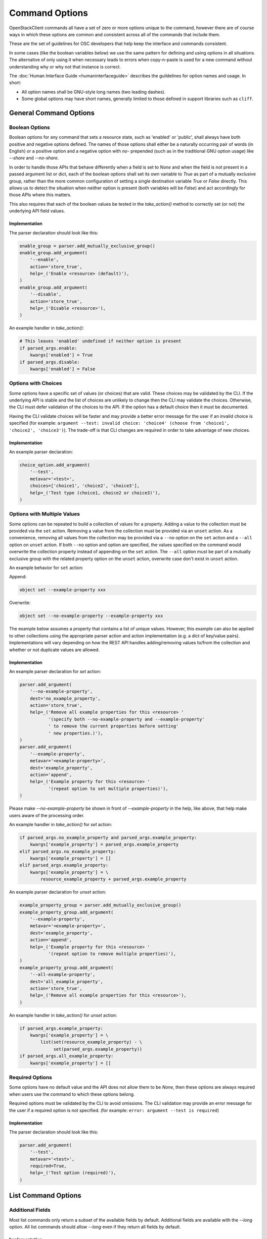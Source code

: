 ===============
Command Options
===============

OpenStackClient commands all have a set of zero or more options unique to
the command, however there are of course ways in which these options are
common and consistent across all of the commands that include them.

These are the set of guidelines for OSC developers that help keep the
interface and commands consistent.

In some cases (like the boolean variables below) we use the same pattern
for defining and using options in all situations.  The alternative of only
using it when necessary leads to errors when copy-n-paste is used for a
new command without understanding why or why not that instance is correct.

The :doc:`Human Interface Guide <humaninterfaceguide>`
describes the guildelines for option names and usage.  In short:

* All option names shall be GNU-style long names (two leading dashes).
* Some global options may have short names, generally limited to those defined
  in support libraries such as ``cliff``.

General Command Options
=======================

Boolean Options
---------------

Boolean options for any command that sets a resource state, such as 'enabled'
or 'public', shall always have both positive and negative options defined.
The names of those options shall either be a naturally occurring pair of
words (in English) or a positive option and a negative option with `no-`
prepended (such as in the traditional GNU option usage) like `--share` and
`--no-share`.

In order to handle those APIs that behave differently when a field is set to
`None` and when the field is not present in a passed argument list or dict,
each of the boolean options shall set its own variable to `True` as part of
a mutually exclusive group, rather than the more common configuration of
setting a single destination variable `True` or `False` directly.  This allows
us to detect the situation when neither option is present (both variables will
be `False`) and act accordingly for those APIs where this matters.

This also requires that each of the boolean values be tested in the
`take_action()` method to correctly set (or not) the underlying API field
values.

.. option:: --enable

    Enable <resource> (default)

.. option:: --disable

    Disable <resource>

Implementation
~~~~~~~~~~~~~~

The parser declaration should look like this:

.. code-block:: python

        enable_group = parser.add_mutually_exclusive_group()
        enable_group.add_argument(
            '--enable',
            action='store_true',
            help=_('Enable <resource> (default)'),
        )
        enable_group.add_argument(
            '--disable',
            action='store_true',
            help=_('Disable <resource>'),
        )

An example handler in `take_action()`:

.. code-block:: python

        # This leaves 'enabled' undefined if neither option is present
        if parsed_args.enable:
            kwargs['enabled'] = True
        if parsed_args.disable:
            kwargs['enabled'] = False

Options with Choices
--------------------

Some options have a specific set of values (or choices) that are valid.
These choices may be validated by the CLI. If the underlying API is stable
and the list of choices are unlikely to change then the CLI may validate
the choices. Otherwise, the CLI must defer validation of the choices to
the API. If the option has a default choice then it must be documented.

Having the CLI validate choices will be faster and may provide a better
error message for the user if an invalid choice is specified
(for example: ``argument --test: invalid choice: 'choice4' (choose from 'choice1', 'choice2', 'choice3')``).
The trade-off is that CLI changes are required in order to take advantage
of new choices.

Implementation
~~~~~~~~~~~~~~

An example parser declaration:

.. code-block:: python

        choice_option.add_argument(
            '--test',
            metavar='<test>',
            choices=['choice1', 'choice2', 'choice3'],
            help=_('Test type (choice1, choice2 or choice3)'),
        )

Options with Multiple Values
----------------------------

Some options can be repeated to build a collection of values for a property.
Adding a value to the collection must be provided via the ``set`` action.
Removing a value from the collection must be provided via an ``unset`` action.
As a convenience, removing all values from the collection may be provided via a
``--no`` option on the ``set`` action and a ``--all`` option on ``unset``
action. If both ``--no`` option and option are specified, the values specified
on the command would overwrite the collection property instead of appending on
the ``set`` action. The ``--all`` option must be part of a mutually exclusive
group with the related property option on the ``unset`` action, overwrite case
don't exist in ``unset`` action.

An example behavior for ``set`` action:

Append:

.. code-block:: bash

    object set --example-property xxx

Overwrite:

.. code-block:: bash

    object set --no-example-property --example-property xxx

The example below assumes a property that contains a list of unique values.
However, this example can also be applied to other collections using the
appropriate parser action and action implementation (e.g. a dict of key/value
pairs). Implementations will vary depending on how the REST API handles
adding/removing values to/from the collection and whether or not duplicate
values are allowed.

Implementation
~~~~~~~~~~~~~~

An example parser declaration for `set` action:

.. code-block:: python

        parser.add_argument(
            '--no-example-property',
            dest='no_example_property',
            action='store_true',
            help=_('Remove all example properties for this <resource> '
                   '(specify both --no-example-property and --example-property'
                   ' to remove the current properties before setting'
                   ' new properties.)'),
        )
        parser.add_argument(
            '--example-property',
            metavar='<example-property>',
            dest='example_property',
            action='append',
            help=_('Example property for this <resource> '
                   '(repeat option to set multiple properties)'),
        )

Please make `--no-example-property` be shown in front of `--example-property`
in the help, like above, that help make users aware of the processing order.

An example handler in `take_action()` for `set` action:

.. code-block:: python

        if parsed_args.no_example_property and parsed_args.example_property:
            kwargs['example_property'] = parsed_args.example_property
        elif parsed_args.no_example_property:
            kwargs['example_property'] = []
        elif parsed_args.example_property:
            kwargs['example_property'] = \
                resource_example_property + parsed_args.example_property

An example parser declaration for `unset` action:

.. code-block:: python

        example_property_group = parser.add_mutually_exclusive_group()
        example_property_group.add_argument(
            '--example-property',
            metavar='<example-property>',
            dest='example_property',
            action='append',
            help=_('Example property for this <resource> '
                   '(repeat option to remove multiple properties)'),
        )
        example_property_group.add_argument(
            '--all-example-property',
            dest='all_example_property',
            action='store_true',
            help=_('Remove all example properties for this <resource>'),
        )

An example handler in `take_action()` for `unset` action:

.. code-block:: python

        if parsed_args.example_property:
            kwargs['example_property'] = \
                list(set(resource_example_property) - \
                     set(parsed_args.example_property))
        if parsed_args.all_example_property:
            kwargs['example_property'] = []

Required Options
----------------

Some options have no default value and the API does not allow them to be
`None`, then these options are always required when users use the command
to which these options belong.

Required options must be validated by the CLI to avoid omissions. The CLI
validation may provide an error message for the user if a required option
is not specified.
(for example: ``error: argument --test is required``)

.. option:: --test

    Test option (required)

Implementation
~~~~~~~~~~~~~~

The parser declaration should look like this:

.. code-block:: python

        parser.add_argument(
            '--test',
            metavar='<test>',
            required=True,
            help=_('Test option (required)'),
        )

List Command Options
====================

Additional Fields
-----------------

Most list commands only return a subset of the available fields by default.
Additional fields are available with the `--long` option.  All list
commands should allow `--long` even if they return all fields by default.

.. option:: --long

    List additional fields in output

Implementation
~~~~~~~~~~~~~~

The parser declaration should look like this:

.. code-block:: python

        parser.add_argument(
            '--long',
            action='store_true',
            default=False,
            help='List additional fields in output',
        )

Pagination
----------

There are many ways to do pagination, some OpenStack APIs support it, some
don't. OpenStackClient attempts to define a single common way to specify
pagination on the command line.

.. option:: --marker <resource>

    Anchor for paging (name or ID)

.. option:: --limit <num-resources>

    Limit number of <resource> returned (*integer*)

Implementation
~~~~~~~~~~~~~~

The parser declaration should look like this:

.. code-block:: python

        parser.add_argument(
            "--marker",
            metavar="<resource>",
            help="Anchor for paging (name or ID)",
        )

        parser.add_argument(
            "--limit",
            metavar="<num-resources>",
            type=int,
            help="Limit the number of <resource> returned",
        )
